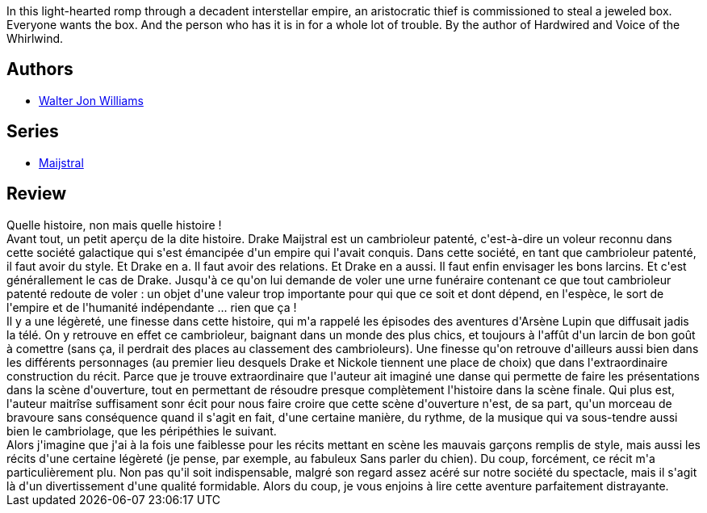 :jbake-type: post
:jbake-status: published
:jbake-title: The Crown Jewels (Maijstral, #1)
:jbake-tags:  complot, far-future, humour, rayon-imaginaire, space-opera,_année_2011,_mois_mars,_note_5,rayon-emprunt,read
:jbake-date: 2011-03-12
:jbake-depth: ../../
:jbake-uri: goodreads/books/9780812557985.adoc
:jbake-bigImage: https://s.gr-assets.com/assets/nophoto/book/111x148-bcc042a9c91a29c1d680899eff700a03.png
:jbake-smallImage: https://s.gr-assets.com/assets/nophoto/book/50x75-a91bf249278a81aabab721ef782c4a74.png
:jbake-source: https://www.goodreads.com/book/show/512449
:jbake-style: goodreads goodreads-book

++++
<div class="book-description">
In this light-hearted romp through a decadent interstellar empire, an aristocratic thief is commissioned to steal a jeweled box. Everyone wants the box. And the person who has it is in for a whole lot of trouble. By the author of Hardwired and Voice of the Whirlwind.
</div>
++++


## Authors
* link:../authors/48960.html[Walter Jon Williams]

## Series
* link:../series/Maijstral.html[Maijstral]

## Review

++++
Quelle histoire, non mais quelle histoire !<br/>Avant tout, un petit aperçu de la dite histoire. Drake Maijstral est un cambrioleur patenté, c'est-à-dire un voleur reconnu dans cette société galactique qui s'est émancipée d'un empire qui l'avait conquis. Dans cette société, en tant que cambrioleur patenté, il faut avoir du style. Et Drake en a. Il faut avoir des relations. Et Drake en a aussi. Il faut enfin envisager les bons larcins. Et c'est générallement le cas de Drake. Jusqu'à ce qu'on lui demande de voler une urne funéraire contenant ce que tout cambrioleur patenté redoute de voler : un objet d'une valeur trop importante pour qui que ce soit et dont dépend, en l'espèce, le sort de l'empire et de l'humanité indépendante ... rien que ça !<br/>Il y a une légèreté, une finesse dans cette histoire, qui m'a rappelé les épisodes des aventures d'Arsène Lupin que diffusait jadis la télé. On y retrouve en effet ce cambrioleur, baignant dans un monde des plus chics, et toujours à l'affût d'un larcin de bon goût à comettre (sans ça, il perdrait des places au classement des cambrioleurs). Une finesse qu'on retrouve d'ailleurs aussi bien dans les différents personnages (au premier lieu desquels Drake et Nickole tiennent une place de choix) que dans l'extraordinaire construction du récit. Parce que je trouve extraordinaire que l'auteur ait imaginé une danse qui permette de faire les présentations dans la scène d'ouverture, tout en permettant de résoudre presque complètement l'histoire dans la scène finale. Qui plus est, l'auteur maitrîse suffisament sonr écit pour nous faire croire que cette scène d'ouverture n'est, de sa part, qu'un morceau de bravoure sans conséquence quand il s'agit en fait, d'une certaine manière, du rythme, de la musique qui va sous-tendre aussi bien le cambriolage, que les péripéthies le suivant.<br/>Alors j'imagine que j'ai à la fois une faiblesse pour les récits mettant en scène les mauvais garçons remplis de style, mais aussi les récits d'une certaine légèreté (je pense, par exemple, au fabuleux Sans parler du chien). Du coup, forcément, ce récit m'a particulièrement plu. Non pas qu'il soit indispensable, malgré son regard assez acéré sur notre société du spectacle, mais il s'agit là d'un divertissement d'une qualité formidable. Alors du coup, je vous enjoins à lire cette aventure parfaitement distrayante.
++++